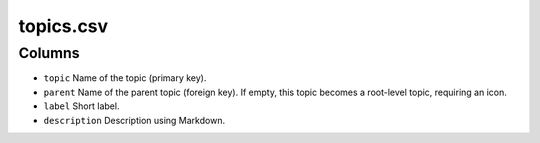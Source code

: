 topics.csv
==========

Columns
-------

-  ``topic`` Name of the topic (primary key).
-  ``parent`` Name of the parent topic (foreign key). If empty, this
   topic becomes a root-level topic, requiring an icon.
-  ``label`` Short label.
-  ``description`` Description using Markdown.

